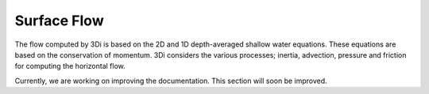 Surface Flow
============

The flow computed by 3Di is based on the 2D and 1D depth-averaged shallow water equations. These equations are based on the conservation of momentum. 3Di considers the various processes; inertia, advection, pressure and friction for computing the horizontal flow. 

Currently, we are working on improving the documentation. This section will soon be improved.